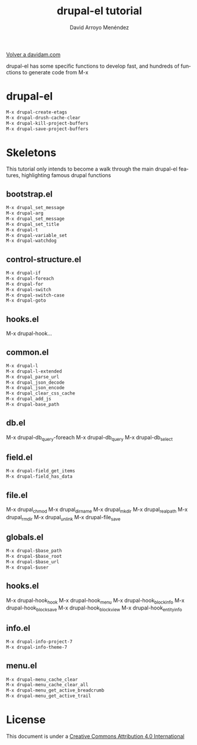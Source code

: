 #+TITLE: drupal-el tutorial
#+LANGUAGE: es
#+AUTHOR: David Arroyo Menéndez
#+HTML_HEAD: <link rel="stylesheet" type="text/css" href="../css/org.css" />
#+BABEL: :results output :session
  
[[http://www.davidam.com][Volver a davidam.com]]

drupal-el has some specific functions to develop fast, and hundreds of
functions to generate code from M-x

* drupal-el

#+BEGIN_SRC lisp
M-x drupal-create-etags
M-x drupal-drush-cache-clear
M-x drupal-kill-project-buffers
M-x drupal-save-project-buffers
#+END_SRC
* Skeletons

This tutorial only intends to become a walk through the main drupal-el
features, highlighting famous drupal functions 

** bootstrap.el

#+BEGIN_SRC lisp
M-x drupal_set_message
M-x drupal-arg
M-x drupal_set_message
M-x drupal_set_title
M-x drupal-t
M-x drupal-variable_set
M-x drupal-watchdog
#+END_SRC

** control-structure.el
#+BEGIN_SRC lisp
M-x drupal-if
M-x drupal-foreach
M-x drupal-for
M-x drupal-switch
M-x drupal-switch-case
M-x drupal-goto
#+END_SRC** hooks.el
M-x drupal-hook...
** common.el
#+BEGIN_SRC lisp
M-x drupal-l
M-x drupal-l-extended
M-x drupal_parse_url
M-x drupal_json_decode
M-x drupal_json_encode
M-x drupal_clear_css_cache
M-x drupal_add_js
M-x drupal-base_path
#+END_SRC** db.el
M-x drupal-db_query-foreach
M-x drupal-db_query
M-x drupal-db_select
** field.el
#+BEGIN_SRC lisp
M-x drupal-field_get_items
M-x drupal-field_has_data
#+END_SRC** file.el
M-x drupal_chmod
M-x drupal_dirname
M-x drupal_mkdir
M-x drupal_realpath
M-x drupal_rmdir
M-x drupal_unlink
M-x drupal-file_save
** globals.el
#+BEGIN_SRC lisp
M-x drupal-$base_path
M-x drupal-$base_root
M-x drupal-$base_url
M-x drupal-$user 
#+END_SRC** hooks.el
M-x drupal-hook_hook
M-x drupal-hook_menu
M-x drupal-hook_block_info
M-x drupal-hook_block_save
M-x drupal-hook_block_view
M-x drupal-hook_entity_info
** info.el
#+BEGIN_SRC lisp
M-x drupal-info-project-7
M-x drupal-info-theme-7
#+END_SRC

** menu.el
#+BEGIN_SRC lisp
M-x drupal-menu_cache_clear
M-x drupal-menu_cache_clear_all
M-x drupal-menu_get_active_breadcrumb
M-x drupal-menu_get_active_trail
#+END_SRC

* License
This document is under a [[http://creativecommons.org/licenses/by/4.0/deed][Creative Commons Attribution 4.0 International]]

[[http://creativecommons.org/licenses/by/4.0/deed][file:http://i.creativecommons.org/l/by/3.0/80x15.png]]
